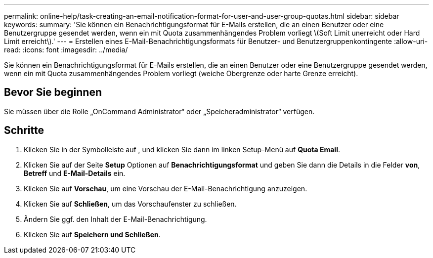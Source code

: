 ---
permalink: online-help/task-creating-an-email-notification-format-for-user-and-user-group-quotas.html 
sidebar: sidebar 
keywords:  
summary: 'Sie können ein Benachrichtigungsformat für E-Mails erstellen, die an einen Benutzer oder eine Benutzergruppe gesendet werden, wenn ein mit Quota zusammenhängendes Problem vorliegt \(Soft Limit unerreicht oder Hard Limit erreicht\).' 
---
= Erstellen eines E-Mail-Benachrichtigungsformats für Benutzer- und Benutzergruppenkontingente
:allow-uri-read: 
:icons: font
:imagesdir: ../media/


[role="lead"]
Sie können ein Benachrichtigungsformat für E-Mails erstellen, die an einen Benutzer oder eine Benutzergruppe gesendet werden, wenn ein mit Quota zusammenhängendes Problem vorliegt (weiche Obergrenze oder harte Grenze erreicht).



== Bevor Sie beginnen

Sie müssen über die Rolle „OnCommand Administrator“ oder „Speicheradministrator“ verfügen.



== Schritte

. Klicken Sie in der Symbolleiste auf *image:../media/clusterpage-settings-icon.gif[""]*, und klicken Sie dann im linken Setup-Menü auf *Quota Email*.
. Klicken Sie auf der Seite *Setup* Optionen auf *Benachrichtigungsformat* und geben Sie dann die Details in die Felder *von*, *Betreff* und *E-Mail-Details* ein.
. Klicken Sie auf *Vorschau*, um eine Vorschau der E-Mail-Benachrichtigung anzuzeigen.
. Klicken Sie auf *Schließen*, um das Vorschaufenster zu schließen.
. Ändern Sie ggf. den Inhalt der E-Mail-Benachrichtigung.
. Klicken Sie auf *Speichern und Schließen*.

